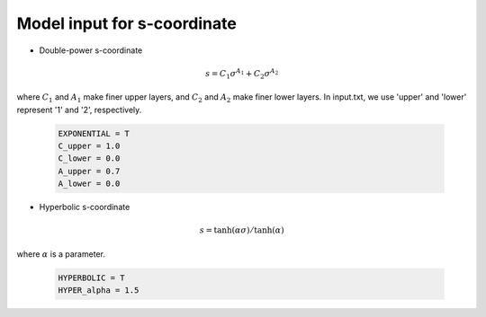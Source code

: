 .. _input_s_coor:

Model input for s-coordinate 
======================================================

* Double-power s-coordinate

.. math::

   s = C_1 \sigma^{A_1} + C_2 \sigma^{A_2}

where :math:`C_1` and :math:`A_1` make finer upper layers, and :math:`C_2` and :math:`A_2` make finer lower layers. In input.txt, we use 'upper' and 'lower' represent '1' and '2', respectively. 

  .. code-block:: rest

    EXPONENTIAL = T
    C_upper = 1.0
    C_lower = 0.0
    A_upper = 0.7
    A_lower = 0.0

* Hyperbolic s-coordinate

.. math::

   s = \tanh(\alpha \sigma) / \tanh (\alpha)

where :math:`\alpha` is a parameter. 

  .. code-block:: rest

    HYPERBOLIC = T
    HYPER_alpha = 1.5

